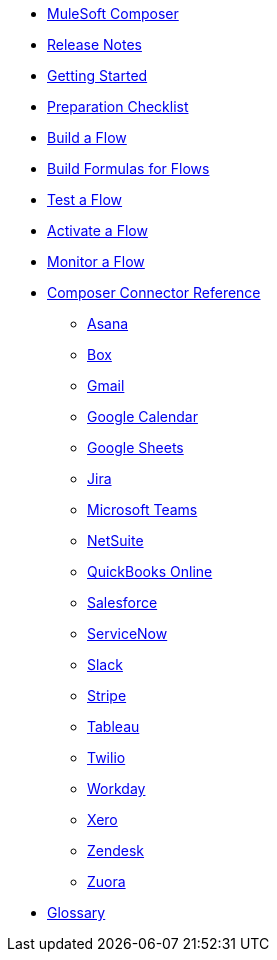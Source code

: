 * xref:ms_composer_overview.adoc[MuleSoft Composer]

* xref:ms_composer_ms_release_notes.adoc[Release Notes]

* xref:ms_composer_prerequisites.adoc[Getting Started]
* xref:ms_composer_about_flows.adoc[Preparation Checklist]
* xref:ms_composer_flows.adoc[Build a Flow]
* xref:ms_composer_custom_expression_editor.adoc[Build Formulas for Flows]
* xref:ms_composer_test_flow.adoc[Test a Flow]
* xref:ms_composer_activation.adoc[Activate a Flow]
* xref:ms_composer_monitoring.adoc[Monitor a Flow]

* xref:ms_composer_reference.adoc[Composer Connector Reference]
** xref:ms_composer_asana_reference.adoc[Asana]
** xref:ms_composer_box_reference.adoc[Box]
** xref:ms_composer_gmail_reference.adoc[Gmail]
** xref:ms_composer_google_calendar_reference.adoc[Google Calendar]
** xref:ms_composer_googlesheets_reference.adoc[Google Sheets]
** xref:ms_composer_jira_reference.adoc[Jira]
** xref:ms_composer_ms_teams_reference.adoc[Microsoft Teams]
** xref:ms_composer_netsuite_reference.adoc[NetSuite]
** xref:ms_composer_quickbooks_reference.adoc[QuickBooks Online]
** xref:ms_composer_salesforce_reference.adoc[Salesforce]
** xref:ms_composer_servicenow_reference.adoc[ServiceNow]
** xref:ms_composer_slack_reference.adoc[Slack]
** xref:ms_composer_stripe_reference.adoc[Stripe]
** xref:ms_composer_tableau_reference.adoc[Tableau]
** xref:ms_composer_twilio_reference.adoc[Twilio]
** xref:ms_composer_workday_reference.adoc[Workday]
** xref:ms_composer_xero_reference.adoc[Xero]
** xref:ms_composer_zendesk_reference.adoc[Zendesk]
** xref:ms_composer_zuora_reference.adoc[Zuora]

* xref:ms_composer_glossary.adoc[Glossary]
